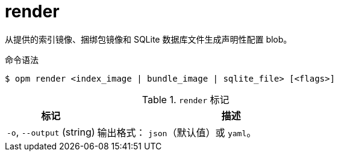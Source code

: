 // Module included in the following assemblies:
//
// * cli_reference/opm/cli-opm-ref.adoc

[id="opm-cli-ref-render_{context}"]
= render

从提供的索引镜像、捆绑包镜像和 SQLite 数据库文件生成声明性配置 blob。

.命令语法
[source,terminal]
----
$ opm render <index_image | bundle_image | sqlite_file> [<flags>]
----

.`render` 标记
[options="header",cols="1,3"]
|===
|标记 |描述

|`-o`, `--output` (string)
|输出格式： `json`（默认值）或 `yaml`。

|===
